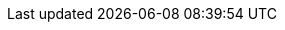 ////
Copyright (c) 2023 Industrial Digital Twin Association

This work is licensed under a [Creative Commons Attribution 4.0 International License](
https://creativecommons.org/licenses/by/4.0/). 

SPDX-License-Identifier: CC-BY-4.0

////

////
:page-partial:
[appendix]

* xref:Annex/IDTA-01001_ConceptsAAS.adoc[Concepts AAS]
* xref:Annex/IDTA-01001_Requirements.adoc[Requirements]
* xref:Annex/IDTA-01001_ValueOnlySerializationExample.adoc[Value Only Serialization Example]

* xref:Annex/IDTA-01xxx_BackusNaurForm.adoc[Backus Naur Form]



* xref:Annex/IDTA-01xxx_UMLTemplates.adoc[UML Templates]
* xref:Annex/IDTA-01xxx_UML.adoc[UML]
* xref:Annex/IDTA-01001_HandlingConstraints.adoc[Handling Constraints]

* xref:Annex/IDTA-01001_UsageMetamodel.adoc[Usage Metamodel]

* xref:Annex/IDTA-01001_MetamodelWithInheritance.adoc[Metamodel with Inheritance]

* xref:Annex/IDTA-01001_ChangeLog.adoc[Change Log]

* xref:Annex/IDTA-01xxx_Bibliography.adoc[Bibliography]
////